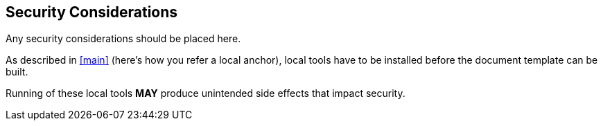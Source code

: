 
[#security]
== Security Considerations

Any security considerations should be placed here.

As described in <<main>> (here's how you refer a local anchor),
local tools have to be installed before the document template
can be built.

Running of these local tools *MAY* produce unintended side
effects that impact security.
